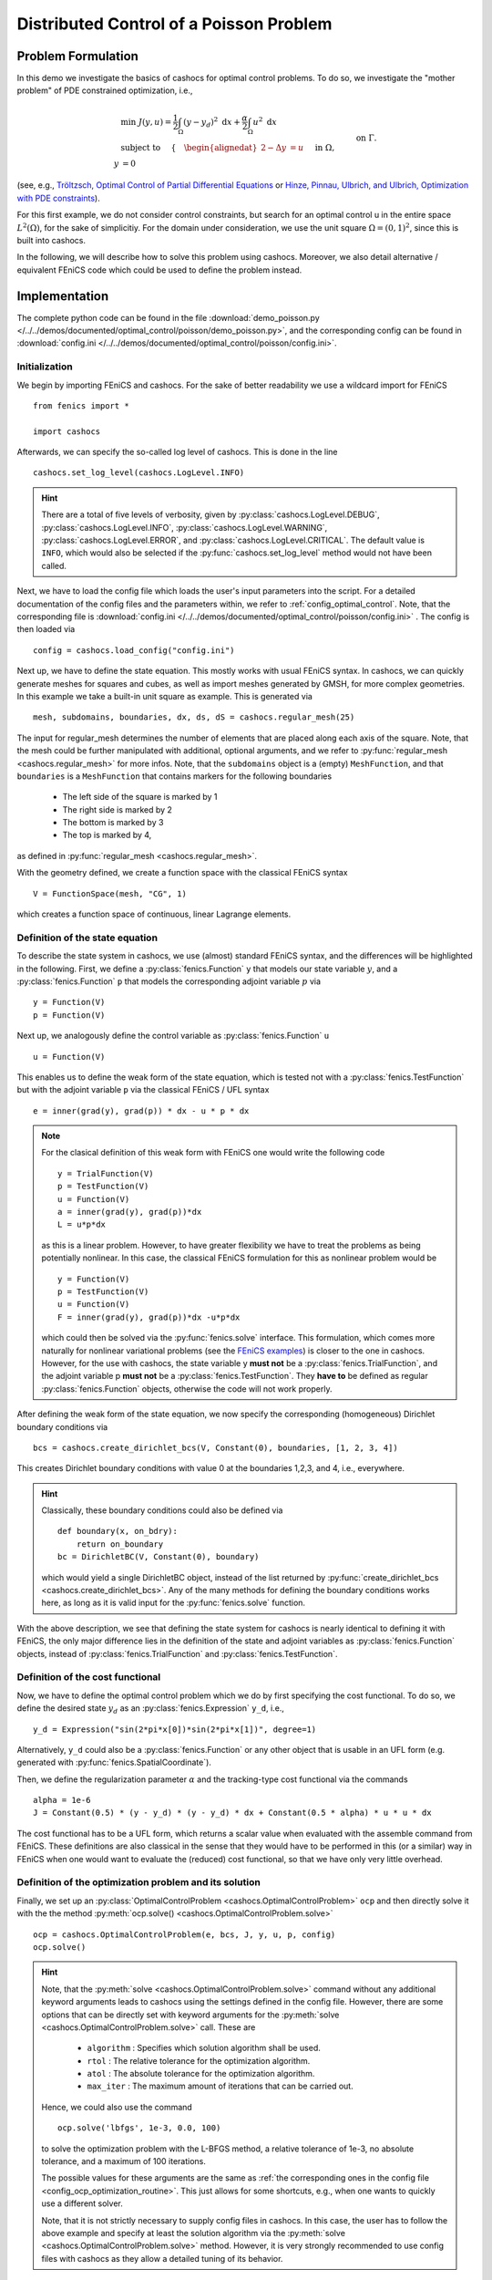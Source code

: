 .. _demo_poisson:

Distributed Control of a Poisson Problem
========================================


Problem Formulation
-------------------

In this demo we investigate the basics of cashocs for
optimal control problems. To do so, we investigate the "mother
problem" of PDE constrained optimization, i.e.,

.. math::

    &\min\; J(y,u) = \frac{1}{2} \int_{\Omega} \left( y - y_d \right)^2
    \text{ d}x + \frac{\alpha}{2} \int_{\Omega} u^2 \text{ d}x \\
    &\text{ subject to } \quad \left\lbrace \quad
    \begin{alignedat}{2}
    -\Delta y &= u \quad &&\text{ in } \Omega,\\
    y &= 0 \quad &&\text{ on } \Gamma.
    \end{alignedat} \right.


(see, e.g., `Tröltzsch, Optimal Control of Partial Differential Equations
<https://doi.org/10.1090/gsm/112>`_
or `Hinze, Pinnau, Ulbrich, and Ulbrich, Optimization with PDE constraints
<https://doi.org/10.1007/978-1-4020-8839-1>`_).

For this first example, we do not consider control constraints,
but search for an optimal control u in the entire space :math:`L^2(\Omega)`,
for the sake of simplicitiy. For the domain under consideration, we use the unit square
:math:`\Omega = (0, 1)^2`, since this is built into cashocs.

In the following, we will describe how to solve this problem
using cashocs. Moreover,
we also detail alternative / equivalent FEniCS code which could
be used to define the problem instead.

Implementation
--------------
The complete python code can be found in the file :download:`demo_poisson.py </../../demos/documented/optimal_control/poisson/demo_poisson.py>`,
and the corresponding config can be found in :download:`config.ini </../../demos/documented/optimal_control/poisson/config.ini>`.

Initialization
**************

We begin by importing FEniCS and cashocs. For the sake of
better readability we use a wildcard import for FEniCS ::

    from fenics import *

    import cashocs


Afterwards, we can specify the so-called log level of cashocs. This is done in the line ::

    cashocs.set_log_level(cashocs.LogLevel.INFO)

.. hint::

    There are a total of five levels of verbosity, given by :py:class:`cashocs.LogLevel.DEBUG`,
    :py:class:`cashocs.LogLevel.INFO`, :py:class:`cashocs.LogLevel.WARNING`, :py:class:`cashocs.LogLevel.ERROR`,
    and :py:class:`cashocs.LogLevel.CRITICAL`. The default value is ``INFO``, which would also
    be selected if the :py:func:`cashocs.set_log_level` method would not have been called.

Next, we have to load the config file which loads the user's
input parameters into the script. For a detailed documentation
of the config files and the parameters within, we refer to :ref:`config_optimal_control`.
Note, that the corresponding file is :download:`config.ini </../../demos/documented/optimal_control/poisson/config.ini>`
. The config is then loaded via ::

    config = cashocs.load_config("config.ini")


Next up, we have to define the state equation. This mostly
works with usual FEniCS syntax. In cashocs, we can quickly
generate meshes for squares and cubes, as well as import
meshes generated by GMSH, for more complex geometries. In this
example we take a built-in unit square as example. This is generated
via ::

    mesh, subdomains, boundaries, dx, ds, dS = cashocs.regular_mesh(25)

The input for regular_mesh determines the number of elements that
are placed along each axis of the square. Note, that the mesh could be
further manipulated with additional, optional arguments, and we
refer to :py:func:`regular_mesh <cashocs.regular_mesh>` for more infos. Note,
that the ``subdomains`` object is a (empty) ``MeshFunction``, and that
``boundaries`` is a ``MeshFunction`` that contains markers for the following
boundaries

  - The left side of the square is marked by 1
  - The right side is marked by 2
  - The bottom is marked by 3
  - The top is marked by 4,

as defined in :py:func:`regular_mesh <cashocs.regular_mesh>`.

With the geometry defined, we create a function space with the classical
FEniCS syntax ::

    V = FunctionSpace(mesh, "CG", 1)


which creates a function space of continuous, linear Lagrange
elements.


Definition of the state equation
********************************

To describe the state system in cashocs, we use (almost) standard
FEniCS syntax, and the differences will be highlighted in the
following. First, we define a :py:class:`fenics.Function` ``y`` that models our
state variable :math:`y`, and a :py:class:`fenics.Function` ``p`` that models
the corresponding adjoint variable :math:`p` via ::

    y = Function(V)
    p = Function(V)

Next up, we analogously define the control variable as :py:class:`fenics.Function` ``u`` ::

    u = Function(V)

This enables us to define the weak form of the state equation,
which is tested not with a :py:class:`fenics.TestFunction` but with the adjoint
variable ``p`` via the classical FEniCS / UFL syntax ::

    e = inner(grad(y), grad(p)) * dx - u * p * dx

.. note::
    For the clasical definition of this weak form with FEniCS
    one would write the following code ::

        y = TrialFunction(V)
        p = TestFunction(V)
        u = Function(V)
        a = inner(grad(y), grad(p))*dx
        L = u*p*dx

    as this is a linear problem. However, to have greater flexibility
    we have to treat the problems as being potentially nonlinear.
    In this case, the classical FEniCS formulation for this as
    nonlinear problem would be ::

        y = Function(V)
        p = TestFunction(V)
        u = Function(V)
        F = inner(grad(y), grad(p))*dx -u*p*dx

    which could then be solved via the :py:func:`fenics.solve` interface. This
    formulation, which comes more naturally for nonlinear
    variational problems (see the `FEniCS examples <https://fenicsproject.org/docs/dolfin/latest/python/demos.html>`_)
    is closer to the one in cashocs. However,
    for the use with cashocs, the state variable y **must not**
    be a :py:class:`fenics.TrialFunction`, and the adjoint variable p **must not**
    be a :py:class:`fenics.TestFunction`. They **have to** be defined as regular
    :py:class:`fenics.Function` objects, otherwise the code will not work properly.

After defining the weak form of the state equation, we now
specify the corresponding (homogeneous) Dirichlet boundary
conditions via ::

    bcs = cashocs.create_dirichlet_bcs(V, Constant(0), boundaries, [1, 2, 3, 4])


This creates Dirichlet boundary conditions with value 0 at the
boundaries 1,2,3, and 4, i.e., everywhere.

.. hint::

    Classically, these boundary conditions could also be defined
    via ::

        def boundary(x, on_bdry):
            return on_boundary
        bc = DirichletBC(V, Constant(0), boundary)

    which would yield a single DirichletBC object, instead of
    the list returned by :py:func:`create_dirichlet_bcs <cashocs.create_dirichlet_bcs>`. Any of the many methods for
    defining the boundary conditions works here, as long as it
    is valid input for the :py:func:`fenics.solve` function.

With the above description, we see that defining the state system
for cashocs is nearly identical to defining it with FEniCS,
the only major difference lies in the definition of the state
and adjoint variables as :py:class:`fenics.Function` objects, instead of :py:class:`fenics.TrialFunction`
and :py:class:`fenics.TestFunction`.

Definition of the cost functional
*********************************


Now, we have to define the optimal control problem which we do
by first specifying the cost functional. To do so, we define the
desired state :math:`y_d` as an :py:class:`fenics.Expression` ``y_d``, i.e., ::

    y_d = Expression("sin(2*pi*x[0])*sin(2*pi*x[1])", degree=1)

Alternatively, ``y_d`` could also be a :py:class:`fenics.Function` or any other object
that is usable in an UFL form (e.g. generated with :py:func:`fenics.SpatialCoordinate`).

Then, we define the regularization parameter :math:`\alpha` and the tracking-type
cost functional via the commands ::

    alpha = 1e-6
    J = Constant(0.5) * (y - y_d) * (y - y_d) * dx + Constant(0.5 * alpha) * u * u * dx

The cost functional has to be a UFL form, which returns a scalar value
when evaluated with the assemble command from FEniCS.
These definitions are also classical in the sense that they
would have to be performed in this (or a similar) way in FEniCS
when one would want to evaluate the (reduced) cost functional,
so that we have only very little overhead.

Definition of the optimization problem and its solution
*******************************************************

Finally, we set up an :py:class:`OptimalControlProblem <cashocs.OptimalControlProblem>` ``ocp`` and then
directly solve it with the the method :py:meth:`ocp.solve()
<cashocs.OptimalControlProblem.solve>` ::

    ocp = cashocs.OptimalControlProblem(e, bcs, J, y, u, p, config)
    ocp.solve()

.. hint::
    Note, that the :py:meth:`solve <cashocs.OptimalControlProblem.solve>` command without any additional keyword arguments leads to
    cashocs using the settings defined in the config file. However, there are some options
    that can be directly set with keyword arguments for the :py:meth:`solve <cashocs.OptimalControlProblem.solve>`
    call. These are

      - ``algorithm`` : Specifies which solution algorithm shall be used.
      - ``rtol`` : The relative tolerance for the optimization algorithm.
      - ``atol`` : The absolute tolerance for the optimization algorithm.
      - ``max_iter`` : The maximum amount of iterations that can be carried out.

    Hence, we could also use the command ::

        ocp.solve('lbfgs', 1e-3, 0.0, 100)

    to solve the optimization problem with the L-BFGS method, a relative tolerance
    of 1e-3, no absolute tolerance, and a maximum of 100 iterations.

    The possible values for these arguments are the same as :ref:`the corresponding ones in the config file
    <config_ocp_optimization_routine>`. This just allows for some shortcuts, e.g., when one wants to quickly use a different solver.

    Note, that it is not strictly necessary to supply config files in cashocs. In this
    case, the user has to follow the above example and specify at least the solution
    algorithm via the :py:meth:`solve <cashocs.OptimalControlProblem.solve>` method.
    However, it is very strongly recommended to use config files with cashocs as
    they allow a detailed tuning of its behavior.


Finally, we visualize the results using matplotlib and the following code ::

    import matplotlib.pyplot as plt
    plt.figure(figsize=(16,9))

    plt.subplot(1, 3, 1)
    fig = plot(u)
    plt.colorbar(fig, fraction=0.046, pad=0.04)
    plt.title('Control variable u')

    plt.subplot(1,3,2)
    fig = plot(y)
    plt.colorbar(fig, fraction=0.046, pad=0.04)
    plt.title('State variable y')

    plt.subplot(1,3,3)
    fig = plot(interpolate(y_d, V))
    plt.colorbar(fig, fraction=0.046, pad=0.04)
    plt.title('Desired state y_d')

    plt.tight_layout()

The output should look like this

.. image:: /../../demos/documented/optimal_control/poisson/img_poisson.png
